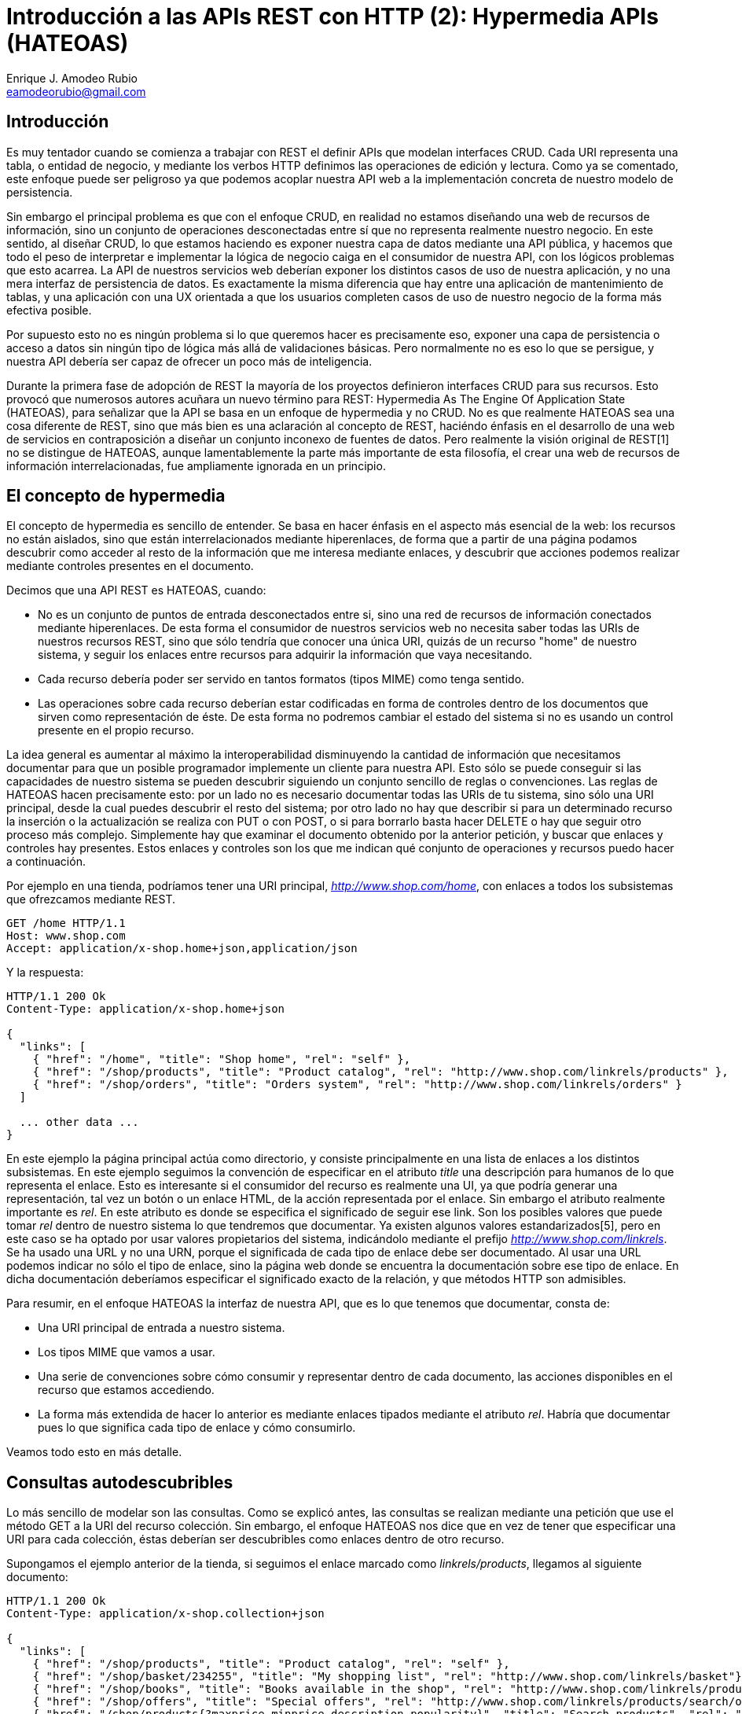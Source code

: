 Introducción a las APIs REST con HTTP (2): Hypermedia APIs (HATEOAS)
====================================================================
Enrique J. Amodeo_Rubio <eamodeorubio@gmail.com>
:Blog: http://eamodeorubio.wordpress.com
:Twitter: @eamodeorubio

Introducción
------------

Es muy tentador cuando se comienza a trabajar con REST el definir APIs que modelan interfaces CRUD. Cada URI representa una tabla, o entidad de negocio, y mediante los verbos HTTP definimos las operaciones de edición y lectura. Como ya se comentado, este enfoque puede ser peligroso ya que podemos acoplar nuestra API web a la implementación concreta de nuestro modelo de persistencia.

Sin embargo el principal problema es que con el enfoque CRUD, en realidad no estamos diseñando una web de recursos de información, sino un conjunto de operaciones desconectadas entre sí que no representa realmente nuestro negocio. En este sentido, al diseñar CRUD, lo que estamos haciendo es exponer nuestra capa de datos mediante una API pública, y hacemos que todo el peso de interpretar e implementar la lógica de negocio caiga en el consumidor de nuestra API, con los lógicos problemas que esto acarrea. La API de nuestros servicios web deberían exponer los distintos casos de uso de nuestra aplicación, y no una mera interfaz de persistencia de datos. Es exactamente la misma diferencia que hay entre una aplicación de mantenimiento de tablas, y una aplicación con una UX orientada a que los usuarios completen casos de uso de nuestro negocio de la forma más efectiva posible.

Por supuesto esto no es ningún problema si lo que queremos hacer es precisamente eso, exponer una capa de persistencia o acceso a datos sin ningún tipo de lógica más allá de validaciones básicas. Pero normalmente no es eso lo que se persigue, y nuestra API debería ser capaz de ofrecer un poco más de inteligencia.

Durante la primera fase de adopción de REST la mayoría de los proyectos definieron interfaces CRUD para sus recursos. Esto provocó que numerosos autores acuñara un nuevo término para REST: Hypermedia As The Engine Of Application State (HATEOAS), para señalizar que la API se basa en un enfoque de hypermedia y no CRUD. No es que realmente HATEOAS sea una cosa diferente de REST, sino que más bien es una aclaración al concepto de REST, haciéndo énfasis en el desarrollo de una web de servicios en contraposición a diseñar un conjunto inconexo de fuentes de datos. Pero realmente la visión original de REST[1] no se distingue de HATEOAS, aunque lamentablemente la parte más importante de esta filosofía, el crear una web de recursos de información interrelacionadas, fue ampliamente ignorada en un principio.

El concepto de hypermedia
-------------------------

El concepto de hypermedia es sencillo de entender. Se basa en hacer énfasis en el aspecto más esencial de la web: los recursos no están aislados, sino que están interrelacionados mediante hiperenlaces, de forma que a partir de una página podamos descubrir como acceder al resto de la información que me interesa mediante enlaces, y descubrir que acciones podemos realizar mediante controles presentes en el documento.

Decimos que una API REST es HATEOAS, cuando:

* No es un conjunto de puntos de entrada desconectados entre si, sino una red de recursos de información conectados mediante hiperenlaces. De esta forma el consumidor de nuestros servicios web no necesita saber todas las URIs de nuestros recursos REST, sino que sólo tendría que conocer una única URI, quizás de un recurso "home" de nuestro sistema, y seguir los enlaces entre recursos para adquirir la información que vaya necesitando.
* Cada recurso debería poder ser servido en tantos formatos (tipos MIME) como tenga sentido.
* Las operaciones sobre cada recurso deberían estar codificadas en forma de controles dentro de los documentos que sirven como representación de éste. De esta forma no podremos cambiar el estado del sistema si no es usando un control presente en el propio recurso.

La idea general es aumentar al máximo la interoperabilidad disminuyendo la cantidad de información que necesitamos documentar para que un posible programador implemente un cliente para nuestra API. Esto sólo se puede conseguir si las capacidades de nuestro sistema se pueden descubrir siguiendo un conjunto sencillo de reglas o convenciones. Las reglas de HATEOAS hacen precisamente esto: por un lado no es necesario documentar todas las URIs de tu sistema, sino sólo una URI principal, desde la cual puedes descubrir el resto del sistema; por otro lado no hay que describir si para un determinado recurso la inserción o la actualización se realiza con PUT o con POST, o si para borrarlo basta hacer DELETE o hay que seguir otro proceso más complejo. Simplemente hay que examinar el documento obtenido por la anterior petición, y buscar que enlaces y controles hay presentes. Estos enlaces y controles son los que me indican qué conjunto de operaciones y recursos puedo hacer a continuación.

Por ejemplo en una tienda, podríamos tener una URI principal, 'http://www.shop.com/home', con enlaces a todos los subsistemas que ofrezcamos mediante REST.
---------------------------
GET /home HTTP/1.1
Host: www.shop.com
Accept: application/x-shop.home+json,application/json

---------------------------
Y la respuesta:
---------------------------
HTTP/1.1 200 Ok
Content-Type: application/x-shop.home+json

{
  "links": [
    { "href": "/home", "title": "Shop home", "rel": "self" },
    { "href": "/shop/products", "title": "Product catalog", "rel": "http://www.shop.com/linkrels/products" },
    { "href": "/shop/orders", "title": "Orders system", "rel": "http://www.shop.com/linkrels/orders" }
  ]

  ... other data ...
}
---------------------------
En este ejemplo la página principal actúa como directorio, y consiste principalmente en una lista de enlaces a los distintos subsistemas. En este ejemplo seguimos la convención de especificar en el atributo 'title' una descripción para humanos de lo que representa el enlace. Esto es interesante si el consumidor del recurso es realmente una UI, ya que podría generar una representación, tal vez un botón o un enlace HTML, de la acción representada por el enlace. Sin embargo el atributo realmente importante es 'rel'. En este atributo es donde se especifica el significado de seguir ese link. Son los posibles valores que puede tomar 'rel' dentro de nuestro sistema lo que tendremos que documentar. Ya existen algunos valores estandarizados[5], pero en este caso se ha optado por usar valores propietarios del sistema, indicándolo mediante el prefijo 'http://www.shop.com/linkrels'. Se ha usado una URL y no una URN, porque el significada de cada tipo de enlace debe ser documentado. Al usar una URL podemos indicar no sólo el tipo de enlace, sino la página web donde se encuentra la documentación sobre ese tipo de enlace. En dicha  documentación deberíamos especificar el significado exacto de la relación, y que métodos HTTP son admisibles.

Para resumir, en el enfoque HATEOAS la interfaz de nuestra API, que es lo que tenemos que documentar, consta de:

* Una URI principal de entrada a nuestro sistema.
* Los tipos MIME que vamos a usar.
* Una serie de convenciones sobre cómo consumir y representar dentro de cada documento, las acciones disponibles en el recurso que estamos accediendo.
* La forma más extendida de hacer lo anterior es mediante enlaces tipados mediante el atributo 'rel'. Habría que documentar pues lo que significa cada tipo de enlace y cómo consumirlo.

Veamos todo esto en más detalle.

Consultas autodescubribles
--------------------------

Lo más sencillo de modelar son las consultas. Como se explicó antes, las consultas se realizan mediante una petición que use el método GET a la URI del recurso colección. Sin embargo, el enfoque HATEOAS nos dice que en vez de tener que especificar una URI para cada colección, éstas deberían ser descubribles como enlaces dentro de otro recurso.

Supongamos el ejemplo anterior de la tienda, si seguimos el enlace marcado como 'linkrels/products', llegamos al siguiente documento:
---------------------------
HTTP/1.1 200 Ok
Content-Type: application/x-shop.collection+json

{
  "links": [
    { "href": "/shop/products", "title": "Product catalog", "rel": "self" },
    { "href": "/shop/basket/234255", "title": "My shopping list", "rel": "http://www.shop.com/linkrels/basket"},
    { "href": "/shop/books", "title": "Books available in the shop", "rel": "http://www.shop.com/linkrels/products/search/books" },
    { "href": "/shop/offers", "title": "Special offers", "rel": "http://www.shop.com/linkrels/products/search/offers" }
    { "href": "/shop/products{?maxprice,minprice,description,popularity}", "title": "Search products", "rel": "http://www.shop.com/linkrels/search", "template": true }
  ],

  ... other data ...
}
---------------------------
En este documento existen enlaces a algunas consultas frecuentes, como 'linkrels/products/search/books', o 'linkrels/products/search/offers'. Basta con hacer un GET a la URI de dichos enlaces para acceder a las consultas de 'libros disponibles en la tienda' y 'productos de oferta'.

Un tipo de enlace curioso es rel="self", que es estándar y que indica la URL del recurso en si. Es útil cuando encontramos el recurso embebido dentro de otro recurso.

Otro caso más interesante lo constituye los enlace de tipo '/linkrels/products/search', este tipo de enlace es una consulta genérica que admite parámetros. Si nos fijamos la URI es algo rara. En este caso no se trata de una URI en sí, sino de una URI Template[3]. Las URIs Template nos permiten averiguar las reglas según las cuales podemos construir una URI en función a los valores de una serie de parámetros. En este caso nos resultan muy útiles para saber que parámetros de consulta están disponibles y cómo construir una URI de consulta a partir de éstos. Actualmente se está trabajando en la estandarización de las URI Template[3], y si usamos una de las múltiples implementaciones que existen de este mecanismo[4], podemos aprovecharnos de este incipiente estándar sin apenas esfuerzo.

En el caso del ejemplo, la uri template es '/shop/products{?maxprice,minprice,description,popularity}', con lo cual podremos construir una consulta usando query strings como la siguiente '/shop/products?maxprice=100&description=vampires'. Las URI Template tienen una sintaxis muy rica que nos permiten una gran flexibilidad a la hora de definir nuestro esquema de URIs, para más detalles ver [3]. Aprovechando algunas de las implementaciones que existen[4] de este estándar podemos consumir las URI Template de forma sencilla, y generar la URI que necesitamos para realizar una acción en función de los parámetros que nos interesen.

Si seguimos el enlace para buscar las ofertas (rel='linkrels/products/search/offers'), el documento que nos devolvería sería el siguiente:
---------------------------
HTTP/1.1 200 Ok
Content-Type: application/x-shop.collection+json

{
  "links": [
    { "href": "/shop/offers", "title": "Special offers (1st page)", "rel": "self" },
    { "href": "/shop/basket/234255", "title": "My shopping list", "rel": "http://www.shop.com/linkrels/basket"},
    { "href": "/shop/products", "title": "Product catalog", "rel": "http://www.shop.com/linkrels/products" },
    { "href": "/shop/books", "title": "Search books available in the shop", "rel": "http://www.shop.com/linkrels/products/search/books" },
    { "href": "/shop/offers/page/2?pasesize=10", "title": "Next page", "rel": "next" },
    { "href": "/shop/offers/page/{n}?pagesize=10", "title": "Go to page", "rel": "http://www.shop.com/linkrels/goto", "template": true },
    { "href": "/shop/offers{?orderby}", "title": "Offers ordered by", "rel": "http://www.shop.com/linkrels/orderby", "template": true }
  ],
  "items": [
    {
      "links": [
        { "href": "/shop/products/43", "title": "Fantastic book", "rel": "self" },
        { "href": "/shop/products/43/orderform?basket=234255", "title": "Add this product to my shopping list", "rel": "http://www.shop.com/linkrels/addtobasket" }
      ],
      "author": "Enrique Gómez Salas",
      "title": "Desventuras de un informático en Paris",
      "genre": "scifi",
      "price": { currency:"€", amount:5}
    },
    .... Más productos, hasta completar 10 (tamaño de la página) ...
  ]
}
---------------------------
Obsérvese que en vez de devolver una lista de productos, nos devuelve una página de resultados. En esta página de resultados podemos ver que tenemos más enlaces: a la siguiente página (rel='next'), saltar directamente a una página (rel='linkrels/goto') usando una URI template, o cambiar el orden en el que se nos presentan los datos (rel='linkrels/orderby'). Además cada entrada de resultados viene anotado con sus propios enlaces, que nos permiten realizar acciones sobre éstos.

Si seguimos el enlace (rel='next') se nos presenta el siguiente documento:
---------------------------
HTTP/1.1 200 Ok
Content-Type: application/x-shop.collection+json

{
  "links": [
    { "href": "/shop/offers/page/2", "title": "Special offers (2nd page)", "rel": "self" },
    { "href": "/shop/basket/234255", "title": "My shopping list", "rel": "http://www.shop.com/linkrels/basket"},
    { "href": "/shop/products", "title": "Product catalog", "rel": "http://www.shop.com/linkrels/products" },
    { "href": "/shop/books", "title": "Search books available in the shop", "rel": "http://www.shop.com/linkrels/products/search/books" },
    { "href": "/shop/offers", "title": "First page", "rel": "first" },
    { "href": "/shop/offers", "title": "Previous page", "rel": "prev" },
    { "href": "/shop/offers/page/3?pasesize=10", "title": "Next page", "rel": "next" },
    { "href": "/shop/offers/page/{n}?pagesize=10", "title": "Go to page", "rel": "http://www.shop.com/linkrels/goto", "template": true },
    { "href": "/shop/offers{?orderby}", "title": "Offers ordered by", "rel": "http://www.shop.com/linkrels/orderby", "template": true }
  ],
  "items": [
    .... Más productos, hasta completar 10 (tamaño de la página) ...
  ]
}
---------------------------
En este documento aparecen nuevos enlaces, como la posibilidad de volver atrás (rel='prev') o a la primera página (rel='first'). Estos enlaces no aparecían en el anterior documento, ya que éste representaba la primera página de resultados. En el enfoque HATEOAS no se deben incluir enlaces que representen acciones no admisibles por el estado actual del sistema, únicamente aparecerán los enlaces para las acciones que sean consistentes con el estado actual.

En el enfoque HATEOAS las consultas y la paginación vienen integradas. Los resultados de las búsquedas son más que meros contenedores pasivos de datos, sino que incluyen posibles acciones sobre éstos en forma de links. Por lo tanto es prácticamente gratis añadir enlaces que soporten un modelo de consultas paginadas.

Controles hypermedia
--------------------

Parece que la parte de consulta de nuestro sistema es bastante intuitiva, pero, ¿cómo modelamos acciones que puedan cambiar el estado del sistema? Es simple, por cada operación consistente con el estado actual del sistema, debemos incluir un "control" que nos permita realizarla. Simplemente debemos inspeccionar el documento que representa un recurso en busca de controles para averiguar que operaciones podemos realizar sobre un recurso. Qué controles están presente y cuales no varían tanto con el tipo del recurso como con el estado concreto del sistema. Para un mismo recurso algunos controles pueden estar disponibles, o simplemente no aparecer en el documento, en función de si su ejecución es compatible con el estado del sistema. Por lo tanto si una acción no puede ser ejecutada en el estado en el que se encuentra el sistema, el control para dicha acción no se incluye en el documento.

A continuación se hace una introducción a como implementar controles en una API HATEOAS.

Acciones como enlaces
~~~~~~~~~~~~~~~~~~~~~

La forma más sencilla de control es el enlace. Ya hemos visto estos enlaces en acción cuando se explicó las consultas, ahora nos ocuparemos de como modelar otras operaciones usando enlaces.

Un enlace, además de con el método GET, puede ser seguido usando un verbo HTTP que represente un cambio de estado, como PUT, POST y DELETE. Qué verbo usar, y qué efecto se produce, debería estar documentado para cada tipo de enlace. En cualquier caso yo recomiendo respetar la semántica original de los verbos HTTP[2], para ello podemos seguir las indicaciones dadas en capítulos anteriores sobre cuando usar cada verbo.

Sin embargo, por claridad e interoperabilidad, se suele añadir un atributo "rel" a los enlaces, indicando cuál es la semántica de seguir ese enlace. En nuestra API deberemos documentar cada valor que puede aparecer en "rel", indicando que significa seguir un enlace marcado como tal y que verbos HTTP se soportan.

El diseño de APIs HATEOAS trabaja especialmente bien con la técnica explicada en el capítulo anterior de "URIs desechables". En el ejemplo anterior se observa que el resultado incluye un enlace de tipo 'linkrels/basket'. No sólo eso sino que cada producto tiene además un enlace de tipo 'linkrels/addtobasket'. Si consultamos la documentación sobre este tipo de enlaces, vemos que el primero representa la cesta de la compra del usuario. Se puede consultar con GET, y sobreescribir por completo con PUT. Veamos que ocurre si hacemos GET sobre la cesta:
---------------------------
HTTP/1.1 200 Ok
Content-Type: application/x-shop.basket+json

{
  "links": [
    { "href": "/shop/basket/234255", "title": "My shopping list", "rel": "self"},
    { "href": "/shop/basket/234255/items", "title": "Products in the shopping list", "rel": "http://www.shop.com/linkrels/basket/items" },
    { "href": "/shop/products", "title": "Product catalog", "rel": "http://www.shop.com/linkrels/products" },
    { "href": "/shop/books", "title": "Search books available in the shop", "rel": "http://www.shop.com/linkrels/products/search/books" },
    { "href": "/shop/offers", "title": "Special offers", "rel": "http://www.shop.com/linkrels/products/search/offers" }
  ],
  "items": [],
  "total": { currency: "€", amount: 0 }
}
---------------------------
Obtenemos una cesta vacía. No hemos tenido que crear la cesta de ninguna forma. Es un caso claro de uso de "URIs desechables". Mientras no rellenemos la cesta, esta seguirá siendo un recurso vacío y no necesitaríamos almacenarla de forma persistente ya que su representación se puede generar desde cero.

Para añadir productos a la cesta podemos usar el enlace con rel="/linkrels/basket/items". La documentación nos indica que hagamos un POST para crear una linea de pedido y que después hagamos un PUT indicando el identificador de producto y la cantidad.

Primero pedimos abrir una nueva línea de pedido en la cesta de la compra:
---------------------------
POST /shop/basket/234255/items HTTP/1.1
Host: www.shop.com
Accept: application/json

---------------------------
Y la respuesta:
---------------------------
HTTP/1.1 201 Created
Location: http://www.shop.com/shop/basket/234255/items/ecafadfj312_dad0348

---------------------------
Ahora confirmar la línea de pedido, indicando producto y cantidad
---------------------------
PUT /shop/basket/234255/items/ecafadfj312_dad0348 HTTP/1.1
Host: www.shop.com
Accept: application/json
Content-Type: application/x-shop.orderitem+json

{
  "quantity": 2,
  "product-ref": "http://www.shop.com/shop/products/43"
}
---------------------------
Y la respuesta del servidor, con la linea de pedido creada:
---------------------------
HTTP/1.1 200 OK
Content-Type: application/x-shop.orderitem+json;charset=utf-8

{
  "links": [
    { "href": "/shop/basket/234255/items/ecafadfj312_dad0348", "title": "this order line", "rel": "self" },
    { "href": "/shop/basket/234255", "title": "My shopping list", "rel": "http://www.shop.com/linkrels/basket"}
  ],
  "quantity": 2,
  "product-ref": "http://www.shop.com/shop/products/43"
}
---------------------------
Para ver como queda la lista de la compra seguimos el enlace de tipo rel="/linkrels/basket":
---------------------------
HTTP/1.1 200 Ok
Content-Type: application/x-shop.basket+json

{
  "links": [
    { "href": "/shop/basket/234255", "title": "My shopping list", "rel": "self"},
    { "href": "/shop/basket/234255/items", "title": "Products in the shopping list", "rel": "http://www.shop.com/linkrels/basket/items" },
    { "href": "/shop/basket/234255/payment", "title": "Products in the shopping list", "rel": "http://www.shop.com/linkrels/basket/payment" },
    { "href": "/shop/products", "title": "Product catalog", "rel": "http://www.shop.com/linkrels/products" },
    { "href": "/shop/books", "title": "Search books available in the shop", "rel": "http://www.shop.com/linkrels/products/search/books" },
    { "href": "/shop/offers", "title": "Special offers", "rel": "http://www.shop.com/linkrels/products/search/offers" }
  ],
  "items": [
    {
      "links": [
        { "href": "/shop/basket/234255/items/ecafadfj312_dad0348", "title": "this order line", "rel": "self" },
        { "href": "/shop/basket/234255", "title": "My shopping list", "rel": "http://www.shop.com/linkrels/basket"}
      ],
      "quantity": 2,
      "product-ref": "http://www.shop.com/shop/products/43"
    }
  ],
  "total": { currency: "€", amount: 10 }
}
--------------------------
Como veis hemos añadido 2 ejemplares de un libro. Lo más importante es que ha aparecido un enlace de tipo 'linkrels/payment' que nos permitirá comprar. Más adelante veremos cómo. Si quisiéramos editar la línea de pedido basta con hacer PUT o PATCH a la URL de la línea. No es necesario memorizar dicha URL ya que viene siempre en los enlaces tipo rel="self". Si queremos anular la línea de pedido es tan simple como hacer DELETE.

Ahora sólo nos queda pagar. Tan sencillo como hacer PUT sobre la URL especificada en el enlace "linkrels/basket/payment" con la información pertinente:
---------------------------
PUT /shop/basket/234255/payment HTTP/1.1
Host: www.shop.com
Accept: application/x-shop.payment+json
Content-Type: application/x-shop.payment+json

{
  "method":"visa",
  "card": {
    "cardnumber": 1234567812345678,
    "secnumber":333,
    "expiration": "08/2016",
    "cardholder": "Pepe Pérez",
  }
}
---------------------------
La respuesta
---------------------------
HTTP/1.1 200 Ok
Date: Tue, 27 Dec 2012 05:25:19 GMT
Expires: Tue, 27 Dec 2012 05:25:39 GMT
Cache-Control: max-age=20
Content-Type: application/x-shop.payment+json

{
  "links":[
    { "href": "/shop/basket/234255/payment", "title": "Payment", "rel": "self"},
    { "href": "/shop/basket/234255", "title": "My shopping list", "rel": "http://www.shop.com/linkrels/basket"}
  ],
  "method":"visa",
  "card": {
    "cardnumber": 1234567812345678,
    "secnumber":333,
    "expiration": "08/2016",
    "cardholder": "Pepe Pérez",
  },
  "status":"in progress"
}
---------------------------
El pago ha sido aceptado, pero todavía no esta confirmado. A partir de ahí es cuestión de hacer polling sobre el recurso hasta que el pago finalize, para ello nos guiaremos por la cabecera Cache-Control. Finalmente cuando el pago se confirma:
---------------------------
HTTP/1.1 200 Ok
Date: Tue, 27 Dec 2012 05:30:00 GMT
Expires: Tue, 27 Dec 2012 11:30:00 GMT
Cache-Control: max-age=21600
Content-Type: application/x-shop.payment+json

{
  "links":[
    { "href": "/shop/basket/234255/payment", "title": "Payment", "rel": "self"},
    { "href": "/shop/basket/234255", "title": "My shopping list", "rel": "http://www.shop.com/linkrels/basket"},
    { "href": "/shop/basket/234255/invoice", "title": "Invoice", "rel": "http://www.shop.com/linkrels/invoice"}
  ],
  "method":"visa",
  "card": {
    "cardnumber": 1234567812345678,
    "secnumber":333,
    "expiration": "08/2016",
    "cardholder": "Pepe Pérez",
  },
  "status":"confirmed"
}
---------------------------
Observemos que ahora aparece un enlace "/linkrels/invoice" para obtener la factura. Este es un caso típico en el que podemos usar varios tipos mime, en función del formato en el que el cliente quiera la factura: PDF, HTML, DOC, etc.

Obviamente estoy simplificando. En realidad el workflow de pago es probablemente mucho más complejo, y por supuesto cada petición debería ir protegida con las técnicas explicadas en las secciones anteriores (al menos HTTPS con autenticación digest).


Acciones como formularios
~~~~~~~~~~~~~~~~~~~~~~~~~

El uso de enlaces como controles está bien para acciones simples, normalmente de estilo CRUD y que sólo requieran parámetros sencillos que puedan ser enviados mediante la querystring. Como nivel de complejidad máximo podemos usar URI Templates.

Sin embargo para operaciones más complejas, y que normalmente necesitan enviar un documento en el cuerpo de la petición HTTP es más apropiado usar formularios.

Otra forma de añadir un producto al carrito hubiera sido usar el enlace tipo rel="/linkrels/addtobasket". Recordemos el producto 43 tenía la siguiente información:
--------------------------
HTTP/1.1 200 Ok
Content-Type: application/x-shop.product+json

{
  "links": [
    { "href": "/shop/products/43", "title": "Fantastic book", "rel": "self" },
    { "href": "/shop/products/43/orderform?basket=234255", "title": "Add this product to my shopping list", "rel": "http://www.shop.com/linkrels/addtobasket" }
  ],
  "author": "Enrique Gómez Salas",
  "title": "Desventuras de un informático en Paris",
  "genre": "scifi",
  "price": { currency:"€", amount:5}
}
--------------------------
Si seguimos el enlace rel="/linkrels/addtobasket" usando GET, obtenemos:
---------------------------
HTTP/1.1 200 Ok
Content-Type: application/x-shop.form+json

{
  "links": [
    { "href": "/shop/products/43/orderform?basket=234255", "title": "Order product form", "rel": "self"},
    { "href": "/shop/basket/234255/items/ecafadfj312_dad0348", "title": "Order product form target", "rel": "http://www.shop.com/linkrels/target"},
    { "href": "/shop/basket/234255", "title": "My shopping list", "rel": "http://www.shop.com/linkrels/basket"},
    { "href": "/shop/products/43", "title": "Product to add", "rel": "http://www.shop.com/linkrels/product"}
  ],
  "method": "PUT",
  "type": "application/x-shop.orderitem+json",
  "body": {
    "quantity": 1,
    "product-ref": "http://www.shop.com/shop/products/43"
  }
}
--------------------------
El documento resultante no es más que la versión JSON de un formulario ya relleno con información. Veamos de que consta un formulario JSON.
* Dentro de "links" el enlace de tipo rel="/linkrels/target" nos indica cual es la URL sobre la que debemos la realizar la petición para procesar este "formulario".
* El campo "method" nos indica el método HTTP a utilizar cuando hagamos la petición a la URL "target"
* El campo "type" nos indica el tipo mime que debe tener el cuerpo de la petición.
* El campo "body" nos proporciona una instancia de datos que podemos usar en el cuerpo de la petición.

En este caso el campo "body" y el link "target" aparecen ya informados. De esta forma simplemente sería hacer un PUT a la URL que nos indican con los datos que aparecen en el formulario. Esto tendría como resultado añadir un ejemplar del producto "43" a la cesta de la compra, tal y como hicimos en el ejemplo de la sección anterior.

El uso de formularios es un poco más avanzado que el uso de links sencillos. Pero a la vez nos permite más potencia. En este ejemplo tenemos dos ventajas:
* Nos ahorramos hacer un POST a la cesta de la compra para conseguir crear una nueva linea de pedido "virtual". En el propio formulario nos viene la URL de una nueva linea de pedido.
* Los datos a informar en la petición PUT ya nos vienen completados desde el servidor.

En general el uso de la técnica de formularios nos simplifica el uso de URIs desechables, ya que no necesitamos en ningún momento hacer un POST. También nos ayudan a autodescribir mejor nuestra API.

Veamos un ejemplo más, supongamos que para tomar partido de esta técnica ahora el carrito de la compra es como sigue:
---------------------------
HTTP/1.1 200 Ok
Content-Type: application/x-shop.basket+json

{
  "links": [
    { "href": "/shop/basket/234255", "title": "My shopping list", "rel": "self"},
    { "href": "#new-order-form", "title": "Add a product to this shopping list", "rel": "http://www.shop.com/linkrels/addtobasket" }
    { "href": "/shop/products", "title": "Product catalog", "rel": "http://www.shop.com/linkrels/products" },
    { "href": "/shop/books", "title": "Search books available in the shop", "rel": "http://www.shop.com/linkrels/products/search/books" },
    { "href": "/shop/offers", "title": "Special offers", "rel": "http://www.shop.com/linkrels/products/search/offers" }
  ],
  "items": [],
  "total": { currency: "€", amount: 0 },
  "new-order-form": {
    "links": [
      { "href": "/shop/basket/234255#new-order-form", "title": "Order product form", "rel": "self"},
      { "href": "/shop/basket/234255/items/ecafadfj312_dad0348", "title": "Order product form target", "rel": "http://www.shop.com/linkrels/target"}
    ],
    "method": "PUT",
    "type": "application/x-shop.orderitem+json"
  }
}
---------------------------
Ahora añadir productos al carrito es mucho más sencillo que antes. No necesitamos hacer un GET a la colección de "items", para después hacer un POST y conseguir una URL desechable. Ahora es tan simple como rellenar el formulario incrustado en el carrito y ejecutarlo. Además de que el procesamiento es más sencillo, ahora nos ahorramos dos llamadas de red.

En este caso el formulario no tiene campo "body", lo que indica que el cliente deberá indicar toda la información. Afortunadamente el campo "type" nos indica el tipo mime apropiado, cuya documentación debemos consultar para saber como implementar el cliente.

WSDL no es necesario: Servicios web autodescriptivos
----------------------------------------------------

Como se aprecia en el ejemplo anterior cada documento nos va dando los siguientes pasos, y es cuestión de seguir los enlaces usando los métodos adecuados según la semántica HTTP[2]. Pero, ¿cómo sabemos que información enviar y en qué formatos? Una cosa interesante sería hacer una petición con el método OPTIONS. Recordemos el ejemplo que apareció anteriormente:
--------------------------
OPTIONS /rest/libro/465 HTTP/1.1
Host: www.server.com

--------------------------
Y la respuesta:
--------------------------
HTTP/1.1 200 OK
Allow: GET, PUT, POST, OPTIONS, HEAD, DELETE, PATCH
Accept-Patch: application/book-diff+json
Content-Length: 0

--------------------------
El servidor nos responde con los métodos admisibles por dicha URI, si soporta o no el método PATCH. Siguiendo la semántica HTTP, y quizás algunas convenciones sobre éstos que habría que documentar, el cliente puede averiguar de forma automática las operaciones disponibles. Adicionalmente OPTIONS nos permite un cuerpo en la respuesta, donde se especificarían detalles adicionales a nivel de aplicación.

Otro método útil es HEAD. El método HEAD es idéntico a GET, excepto que el servidor no devuelve datos y por lo tanto no intenta acceder a información ni realizar ninguna consulta. La utilidad de HEAD está en que nos devuelve exactamente las misma cabeceras y respuestas HTTP que como si hubiéramos hecho un GET.
Por ejemplo:
--------------------------
HEAD /rest/libro/465 HTTP/1.1
Host: www.server.com
If-None-Match: W/"686897696a7c876b7e"
If-Modified-Since: Wed, 01 Sep 2012 13:24:52 GMT
Accept: application/json

--------------------------
Y la respuesta:
---------------------------
HTTP/1.1 200 Ok
Content-Type: application/json;charset=utf-8
Date: Tue, 27 Dec 2012 05:25:19 GMT
Expires: Tue, 27 Dec 2012 11:25:19 GMT
Cache-Control: max-age=21600
Last-Modified: Tue, 27 Dec 2012 03:25:19 GMT
ETag: W/"9082aff9627ab7cb60"

---------------------------
Con lo que sabemos si el recurso ha cambiado o no y su nuevo ETag. HEAD es muy útil para comprobar si un link funciona como el cliente espera. Pero también nos permite averiguar que tipos mime soporta. Si la respuesta hubiera sido:
---------------------------
HTTP/1.1 406 Not acceptable

---------------------------
Entonces sabríamos si dicho recurso soporta el tipo mime o no por adelantado.

Usando una mezcla de HEAD y OPTIONS podemos inspeccionar las capacidades de un recurso REST

Siguiendo esta filosofía se puede entender por qué en el diseño de APIs REST no se usa nada equivalente al WSDL de los servicios web clásicos. Los documentos WSDL nos proporcionan un medio de automatizar los aspectos sintácticos de interoperabilidad entre servicios. Con un generador de código podíamos procesar un WSDL para generar el código necesario para analizar y construir los mensajes SOAP y realizar las llamadas a los correspondientes puntos de servicio.

Sin embargo la dificultad de consumir una API pública no está en la sintaxis de los formatos de datos, sino en la semántica de éstos. HATEOAS nos proporciona unas reglas y patrones mínimos y de bajo acoplamiento que nos permiten homogeneizar la forma de consumir nuestros servicios. La parte importante queda en la documentación y en la definición de los tipos mime a utilizar. Lo único que se necesita para desarrollar un cliente que pueda consumir una API HATEOAS es:
* Una primera URL como punto de entrada a nuestro sistema.
* Una documentación describiendo la semántica de los tipos mime específicos de nuestra API. Esto no sólo incluye las entidades, sino también los formularios. Se recomienda basar dichos tipos en otros formatos ya existentes (JSON, XML, ATOM, HTML). La descripción de la estructura sintáctica la podemos dejar en mános de herramientas que consuman XML Schema o Relax NG o algo similar.
* Una documentación describiendo como consumir cada tipo de enlace (métodos a usar, tipos mime aceptables, patrones de uso).

No es de extrañar que los intentos de acercar WSDL a REST[6] o de crear equivalentes a WSDL en REST, como es el caso de WADL[7], no hayan tenido realmente mucho éxito. Al fin y al cabo no aportan mucho a lo que ya te da la filosofía HATEOAS de diseño de APIs REST.

Referencias y bibliografía
--------------------------

[1] El acrónimo REST responde a "REpresentational State Transfer". El estilo arquitectónico REST fue descrito por primera vez por Roy Thomas Fielding, allá por el año 2000 (sí, ha llovido mucho desde entonces), si quieres leer el articulo original está públicamente accesible aquí: http://www.ics.uci.edu/~fielding/pubs/dissertation/rest_arch_style.htm

[2] Aclaración sobre la semántica de los métodos HTTP: http://tools.ietf.org/html/draft-ietf-httpbis-p2-semantics-18

[3] URI Templates specification: http://tools.ietf.org/html/rfc6570

[4] Algunas implementaciones de URI Templates: http://code.google.com/p/uri-templates/wiki/Implementations

[5] Algunos valores de 'rel' estándarizados: http://www.iana.org/assignments/link-relations/link-relations.xml

[6] WSDL 2.0: http://www.w3.org/2002/ws/desc/

[7] WADL: http://wadl.java.net/
